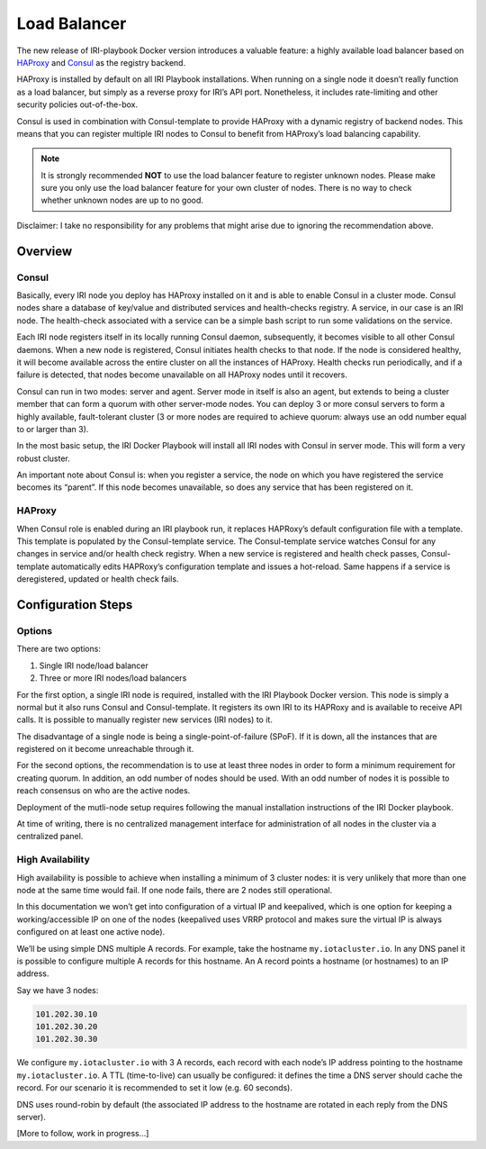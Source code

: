 .. _LoadBalancer:

#############
Load Balancer
#############

The new release of IRI-playbook Docker version introduces a valuable feature: a highly available load balancer based on `HAProxy <http://www.haproxy.org>`_ and `Consul <https://www.consul.io/>`_ as the registry backend.

HAProxy is installed by default on all IRI Playbook installations. When running on a single node it doesn’t really function as a load balancer, but simply as a reverse proxy for IRI’s API port. Nonetheless, it includes rate-limiting and other security policies out-of-the-box.

Consul is used in combination with Consul-template to provide HAProxy with a dynamic registry of backend nodes. This means that you can register multiple IRI nodes to Consul to benefit from HAProxy’s load balancing capability.

.. note::

  It is strongly recommended **NOT** to use the load balancer feature to register unknown nodes. Please make sure you only use the load balancer feature for your own cluster of nodes. There is no way to check whether unknown nodes are up to no good.

Disclaimer: I take no responsibility for any problems that might arise due to ignoring the recommendation above.

Overview
========


Consul
------
Basically, every IRI node you deploy has HAProxy installed on it and is able to enable Consul in a cluster mode. Consul nodes share a database of key/value and distributed services and health-checks registry. A service, in our case is an IRI node. The health-check associated with a service can be a simple bash script to run some validations on the service.

Each IRI node registers itself in its locally running Consul daemon, subsequently, it becomes visible to all other Consul daemons. When a new node is registered, Consul initiates health checks to that node. If the node is considered healthy, it will become available across the entire cluster on all the instances of HAProxy. Health checks run periodically, and if a failure is detected, that nodes become unavailable on all HAProxy nodes until it recovers. 

Consul can run in two modes: server and agent. Server mode in itself is also an agent, but extends to being a cluster member that can form a quorum with other server-mode nodes. You can deploy 3 or more consul servers to form a highly available, fault-tolerant cluster (3 or more nodes are required to achieve quorum: always use an odd number equal to or larger than 3). 

In the most basic setup, the IRI Docker Playbook will install all IRI nodes with Consul in server mode. This will form a very robust cluster.

An important note about Consul is: when you register a service, the node on which you have registered the service becomes its “parent”. If this node becomes unavailable, so does any service that has been registered on it.

HAProxy
-------
When Consul role is enabled during an IRI playbook run, it replaces HAPRoxy’s default configuration file with a template. This template is populated by the Consul-template service. The Consul-template service watches Consul for any changes in service and/or health check registry.
When a new service is registered and health check passes, Consul-template automatically edits HAPRoxy’s configuration template and issues a hot-reload. Same happens if a service is deregistered, updated or health check fails.


Configuration Steps
===================

Options
-------
There are two options:

1. Single IRI node/load balancer
2. Three or more IRI nodes/load balancers

For the first option, a single IRI node is required, installed with the IRI Playbook Docker version. This node is simply a normal but it also runs Consul and Consul-template. It registers its own IRI to its HAPRoxy and is available to receive API calls. It is possible to manually register new services (IRI nodes) to it.

The disadvantage of a single node is being a single-point-of-failure (SPoF). If it is down, all the instances that are registered on it become unreachable through it.

For the second options, the recommendation is to use at least three nodes in order to form a minimum requirement for creating quorum. In addition, an odd number of nodes should be used. With an odd number of nodes it is possible to reach consensus on who are the active nodes.

Deployment of the mutli-node setup requires following the manual installation instructions of the IRI Docker playbook.

At time of writing, there is no centralized management interface for administration of all nodes in the cluster via a centralized panel.

High Availability
-----------------
High availability is possible to achieve when installing a minimum of 3 cluster nodes: it is very unlikely that more than one node at the same time would fail. If one node fails, there are 2 nodes still operational.

In this documentation we won’t get into configuration of a virtual IP and keepalived, which is one option for keeping a working/accessible IP on one of the nodes (keepalived uses VRRP protocol and makes sure the virtual IP is always configured on at least one active node).

We’ll be using simple DNS multiple A records. For example, take the hostname ``my.iotacluster.io``. In any DNS panel it is possible to configure multiple A records for this hostname. An A record points a hostname (or hostnames) to an IP address.

Say we have 3 nodes:

.. code:: bash

  101.202.30.10
  101.202.30.20
  101.202.30.30

We configure ``my.iotacluster.io`` with 3 A records, each record with each node’s IP address pointing to the hostname ``my.iotacluster.io``. A TTL (time-to-live) can usually be configured: it defines the time a DNS server should cache the record. For our scenario it is recommended to set it low (e.g. 60 seconds).

DNS uses round-robin by default (the associated IP address to the hostname are rotated in each reply from the DNS server).


[More to follow, work in progress...]
